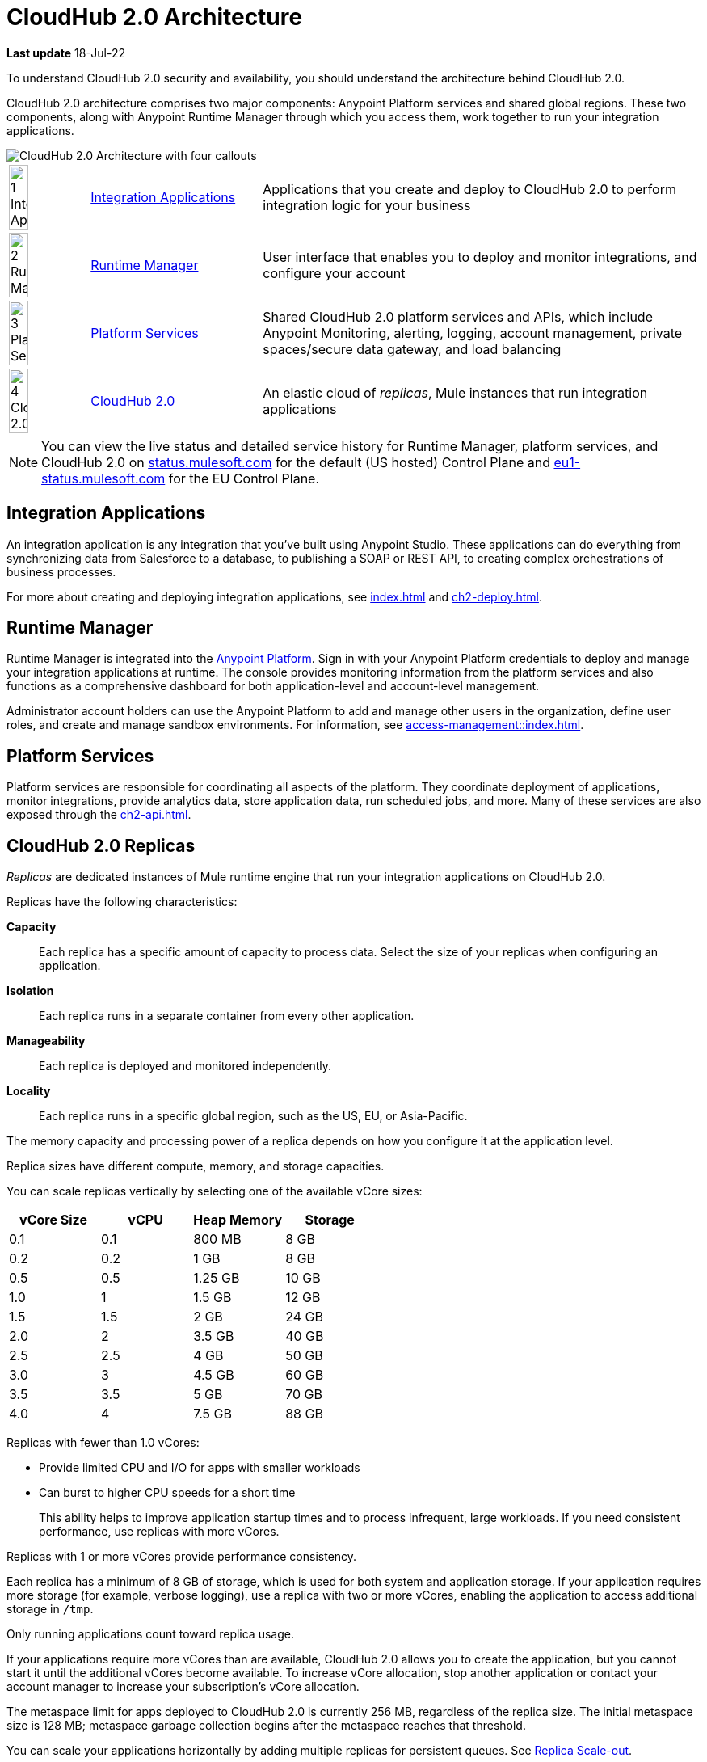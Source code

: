 = CloudHub 2.0 Architecture

*Last update* 18-Jul-22

To understand CloudHub 2.0 security and availability, you should understand the architecture behind CloudHub 2.0.

CloudHub 2.0 architecture comprises two major components: Anypoint Platform services and shared global regions.
These two components, along with Anypoint Runtime Manager through which you access them,
work together to run your integration applications.

image::ch2-architecture.png[CloudHub 2.0 Architecture with four callouts]

[cols="8a,25a,65a"]
|===
|image:blue-1.png[1 Integration Applications,width=50%] |<<integrations-apps>> |Applications that you create and deploy to CloudHub 2.0 to perform integration logic for your business
|image:blue-2.png[2 Runtime Manager,width=50%] |<<runtime-manager>> |User interface that enables you to deploy and monitor integrations, and configure your account
|image:blue-3.png[3 Platform Services,width=50%] |<<platform-services>> |Shared CloudHub 2.0 platform services and APIs, which include Anypoint Monitoring, alerting, logging, account management, private spaces/secure data gateway, and load balancing
|image:blue-4.png[4 CloudHub 2.0,width=50%] |<<cloudhub-2-replicas,CloudHub 2.0>> |An elastic cloud of _replicas_, Mule instances that run integration applications
|===

[NOTE]
You can view the live status and detailed service history for Runtime Manager, platform services, and CloudHub 2.0 on https://status.mulesoft.com/[status.mulesoft.com] for the default (US hosted) Control Plane and https://eu1-status.mulesoft.com/[eu1-status.mulesoft.com] for the EU Control Plane.

[[integrations-apps]]
== Integration Applications

An integration application is any integration that you've built using Anypoint Studio.
These applications can do everything from synchronizing data from Salesforce to a database, to publishing a SOAP or REST API, to creating complex orchestrations of business processes.

For more about creating and deploying integration applications,
see xref:index.adoc[] and xref:ch2-deploy.adoc[].

[[runtime-manager]]
== Runtime Manager

Runtime Manager is integrated into the https://anypoint.mulesoft.com[Anypoint Platform].
Sign in with your Anypoint Platform credentials to deploy and manage your integration applications at runtime.
The console provides monitoring information from the platform services and also functions as a comprehensive dashboard for both application-level and account-level management.

Administrator account holders can use the Anypoint Platform to add and manage other users in the organization, define user roles, and create and manage sandbox environments.
For information, see xref:access-management::index.adoc[].

[[platform-services]]
== Platform Services

Platform services are responsible for coordinating all aspects of the platform.
They coordinate deployment of applications, monitor integrations, provide analytics data, store application data, run scheduled jobs, and more.
Many of these services are also exposed through the xref:ch2-api.adoc[].

[[cloudhub-2-replicas]]
== CloudHub 2.0 Replicas

_Replicas_ are dedicated instances of Mule runtime engine that run your integration applications on CloudHub 2.0.

Replicas have the following characteristics:

*Capacity*::
Each replica has a specific amount of capacity to process data.
Select the size of your replicas when configuring an application.
*Isolation*::
Each replica runs in a separate container from every other application.
*Manageability*::
Each replica is deployed and monitored independently.
*Locality*::
Each replica runs in a specific global region, such as the US, EU, or Asia-Pacific.

The memory capacity and processing power of a replica depends on how you configure it at the application level.

Replica sizes have different compute, memory, and storage capacities.

You can scale replicas vertically by selecting one of the available vCore sizes:

[%header,cols="4*a"]
|===
|vCore Size |vCPU | Heap Memory | Storage
|0.1        |0.1  |800 MB       | 8 GB
|0.2        |0.2  |1 GB         | 8 GB
|0.5        |0.5  |1.25 GB      | 10 GB
|1.0        |1    |1.5 GB       | 12 GB
|1.5        |1.5  |2 GB         | 24 GB
|2.0        |2    |3.5 GB       | 40 GB
|2.5        |2.5  |4 GB         | 50 GB
|3.0        |3    |4.5 GB       | 60 GB
|3.5        |3.5  |5 GB         | 70 GB
|4.0        |4    |7.5 GB       | 88 GB
|===

Replicas with fewer than 1.0 vCores:

* Provide limited CPU and I/O for apps with smaller workloads
* Can burst to higher CPU speeds for a short time
+
This ability helps to improve application startup times and to process infrequent, large workloads.
If you need consistent performance, use replicas with more vCores.

Replicas with 1 or more vCores provide performance consistency.

Each replica has a minimum of 8 GB of storage, which is used for both system and application storage.
If your application requires more storage (for example, verbose logging), use a replica with two or more vCores, enabling the application to access additional storage in `/tmp`.

Only running applications count toward replica usage.

If your applications require more vCores than are available,
CloudHub 2.0 allows you to create the application, but you cannot start it until the additional vCores become available.
To increase vCore allocation, stop another application or contact your account manager to increase your subscription's vCore allocation.

The metaspace limit for apps deployed to CloudHub 2.0 is currently 256 MB,
regardless of the replica size.
The initial metaspace size is 128 MB; metaspace garbage collection begins after the metaspace reaches that threshold.

You can scale your applications horizontally by adding multiple replicas for persistent queues.
See xref:ch2-clustering.adoc#replica-scale-out[Replica Scale-out].

CloudHub 2.0 monitors replicas to verify that they are operating correctly.
If you enable automatic restarts, CloudHub 2.0 also automatically restarts applications, if necessary.

[[shared-global-regions]]
== Shared Global Regions

CloudHub 2.0 provides the ability to deploy apps in different regions of the world: North America, South America, the European Union, and Asia-Pacific.

This global distribution enables you to host your integration in the location closest to your services, thus reducing latency.
It can also provide for adherence to local laws, such as the EU Data Protection Directive.
For the US Cloud and MuleSoft Government Cloud control planes, MuleSoft hosts the management console and platform services in the United States.
For the EU Cloud control plane, MuleSoft hosts these services in Europe.

The region that you deploy your application to determines the domain provided for your application.

The load balancer that CloudHub 2.0 uses to route requests resides in the same region as your application.

[[regions-and-dns-records]]
=== Regions and DNS Records

Depending on what region you deploy your application in, the DNS record and the load balancer for your integration might change.
The following table summarizes what DNS records are available for your application in each region:

[%header,cols="15a,10a,40a"]
|===
| Region Name | Region | Example DNS Record
3+h| US Control Plane Regions
| US East (N. Virginia) |usa-e1| `myapp-_uniq-id_._shard_.usa-e1.cloudhub.io`
| US East (Ohio) |usa-e2| `myapp-_uniq-id_._shard_.usa-e2.cloudhub.io`
| US West (N. California) |usa-w1 | `myapp-_uniq-id_._shard_.usa-w1.cloudhub.io`
| US West (Oregon) |usa-w2| `myapp-_uniq-id_._shard_.usa-w2.cloudhub.io`
| Canada (Central) |can-c1 | `myapp-_uniq-id_._shard_.can-c1.cloudhub.io`
| South America (Sao Paulo) |bra-s1| `myapp-_uniq-id_._shard_.bra-s1.cloudhub.io`
| Asia Pacific (Singapore) |sgp-s1| `myapp-_uniq-id_._shard_.sgp-s1.cloudhub.io`
| Asia Pacific (Sydney) |aus-s1| `myapp-_uniq-id_._shard_.aus-s1.cloudhub.io`
| Asia Pacific (Tokyo) |jpn-e1| `myapp-_uniq-id_._shard_.jpn-e1.cloudhub.io`
| EU (Ireland) |irl-e1| `myapp-_uniq-id_._shard_.irl-e1.cloudhub.io`
| EU (Frankfurt) |deu-c1| `myapp-_uniq-id_._shard_.deu-c1.cloudhub.io`
| EU (London) |gbr-e1| `myapp-_uniq-id_._shard_.gbr-e1.cloudhub.io`
3+h|MuleSoft Government Cloud Region
| US Gov West |usag-w1.gov| `myapp-_uniq-id_._shard_.usg-w1.gov.cloudhub.io`
3+h| EU Control Plane Regions 
| EU (Ireland) |irl-e1.eu1| `myapp-_uniq-id_._shard_.irl-e1.eu1.cloudhub.io`
| EU (Frankfurt) |deu-c1.eu1 | `myapp-_uniq-id_._shard_.deu-c1.eu1.cloudhub.io`
|===

For example, if you deploy an application named `myapp` to Canada (Central), the domain used to access the application is `myapp-_uniq-id_._shard_.can-c1.cloudhub.io`.

CloudHub 2.0 backend services determine the values of:

_uniq-id_::
A 6-digit value appended to the app name to ensure uniqueness. 
_shard_::
A 6-digit value associated with the space (private or shared) that the app is deployed to.
+
CloudHub 2.0 assigns each private space a value for _shard_.
For apps deployed to shared spaces, each region might have multiple _shard_ values.

DNS records are unique to each control plane.
Although the EU control plane supports some of the same regions that the
US control plane supports, the DNS records are different.
For more on the EU control plane, see
xref:eu-control-plane::index.adoc[].

For example, if you are using the US control plane and deploy to the Ireland region,
the DNS records for internal and external IP addresses are
`myapp-_uniq-id_._shard_.irl-e1.cloudhub.io` and `myapp-_uniq-id_.internal-_shard_.irl-e1.cloudhub.io`.


== Multitenancy

Because different levels of security and isolation are needed depending on the service, the platform provides three different levels of multitenancy.

* The shared global region is a multitenant cloud of virtual machines (VMs).
+
These VMs provide the security and isolation needed for your integrations to run custom code without affecting others.
* If required, you can create single-tenant _private spaces_, which are virtual, private, and isolated areas in CloudHub 2.0 in which to run your apps.
+
For information, see xref:ch2-private-space-about.adoc[].
* The management console and platform services have a _shared everything_ architecture; 
all tenants share the same web UI, monitoring services, and load balancers.
+
These services do not process or transmit your data.

== Availability and Scalability

CloudHub 2.0 is designed to be highly available and scalable through redundancy,
intelligent healing, and zero-downtime updates.
It also enables you to scale and benefit from added reliability using
xref:ch2-clustering.adoc[clustering].

=== Redundant Platform

All CloudHub 2.0 platform services, from load balancing to the API layer, have at least one built-in layer of redundancy and are available in at least two data centers at all times.
All data centers are at least 60 miles apart.
This redundancy ensures that even if there is a data center outage,
the platform remains available.

=== Intelligent Healing

CloudHub 2.0 monitors the replicas for problems and provides a self-healing mechanism to recover from them.
If the underlying hardware experiences a failure, the platform migrates your application to a new replica automatically.
In the case of an application crash, whether due to a problem with custom code or a bug in the underlying stack, the platform recognizes the crash and can redeploy the replica automatically.

For more information, see xref:ch2-app-monitoring.adoc[].

=== Zero-Downtime Updates

CloudHub 2.0 supports updating your applications at runtime so end users of your HTTP APIs experience zero downtime.
While your application update is deploying, CloudHub 2.0 keeps the old version of your application running.
Your domain points to the old version of your application until the newly uploaded version is fully started.
This allows you to keep servicing requests from your old application while the new version of your application is starting.

=== Clustering

Clustering provides scalability, workload distribution, and added reliability to applications on CloudHub 2.0.
These capabilities are powered by the scalable load-balancing service and
xref:ch2-clustering.adoc#replica-scaleout[replica scaleout] features.

==== Scale Out and Data Center Redundancy

With xref:ch2-clustering.adoc[clustering], you can add multiple replicas to your application to make it horizontally scale.
CloudHub automatically distributes multiple replicas for the same application across two or more data centers for maximum reliability.

When deploying your application to two or more replicas, the HTTP load balancing service distributes requests across these replicas, enabling you to scale your services horizontally.
CloudHub distributes requests on a round-robin basis.

== Application Monitoring and Automatic Restarts

CloudHub 2.0 monitors all applications and restarts them automatically if necessary
so that your applications recover without your intervention.

CloudHub 2.0 displays a notification that the app is restarting and another to report the success or failure of the restart.

////
* If the restart succeeds, the ping script is reinitialized so that monitoring continues.
* If the restart fails, CloudHub continues to attempt restarting the app up to a total of five times.

After the maximum number of restart attempts is exceeded, CloudHub takes no further action.
The monitoring script exits and the application is left unchanged until you manually intervene.
////

The logs report the details of the restart procedure.
You can also receive alerts and diagnostic information if your application becomes unresponsive.


== Security

*Evaluate for CloudHub 2.0*

CloudHub 2.0 architecture provides a secure platform for your integrations.

CloudHub 2.0 does not inspect, store, or otherwise interact directly with payload data.
CloudHub replicas provide a secure facility for transmitting and processing data by giving each application its own container.
This ensures complete isolation between tenants for payload security, and isolation from other tenants’ code.

CloudHub 2.0 collects monitoring, analytics, and log data from CloudHub replicas and might perform actions on behalf of the user.
All communication between platform services and CloudHub is secured using SSL with client certificate authentication, ensuring that unauthorized parties cannot read data or initiate unauthorized actions.

You can also xref:ch2-protect-app-props.adoc[protect application property values].
Protected property values are not viewable or retrievable by any user.
These protected application values are encrypted and stored in the Anypoint Security secrets manager, which, in turn, is encrypted per user organization.

For more information about MuleSoft security, see the https://mulesoft.com/downloads/whitepapers/security-whitepaper.pdf[Anypoint Cloud Security & Compliance whitepaper^].


== See Also

* xref:ch2-manage-apps.adoc[]
* xref:ch2-monitor-apps.adoc[]
* xref:ch2-protect-app-props.adoc[]
* xref:ch2-config-app-alerts.adoc[]
* https://status.mulesoft.com/[status.mulesoft.com^] 
* https://eu1-status.mulesoft.com/[eu1-status.mulesoft.com^] 
* https://mulesoft.com/downloads/whitepapers/security-whitepaper.pdf[Anypoint Cloud Security & Compliance whitepaper^]
* xref:runtime-manager::deployment-strategies.adoc[]


////
* xref:cloudhub-networking-guide.adoc[CloudHub Networking Guide]
* xref:cloudhub-faq.adoc[CloudHub FAQ]
* xref:maintenance-and-upgrade-policy.adoc[Maintenance and Upgrade Policy]
* xref:ch2-clustering.adoc[Clustering]
* https://aws.amazon.com/ec2/instance-types/[Amazon EC2 Instance Types^]
//// 
